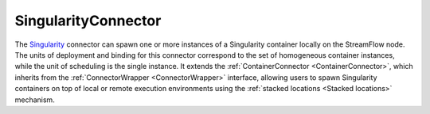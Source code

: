 =====================
SingularityConnector
=====================

The `Singularity <https://sylabs.io/singularity>`_ connector can spawn one or more instances of a Singularity container locally on the StreamFlow node. The units of deployment and binding for this connector correspond to the set of homogeneous container instances, while the unit of scheduling is the single instance. It extends the :ref:`ContainerConnector <ContainerConnector>`, which inherits from the :ref:`ConnectorWrapper <ConnectorWrapper>` interface, allowing users to spawn Singularity containers on top of local or remote execution environments using the :ref:`stacked locations <Stacked locations>` mechanism.

.. jsonschema:: https://streamflow.di.unito.it/schemas/deployment/connector/singularity.json
    :lift_description: true